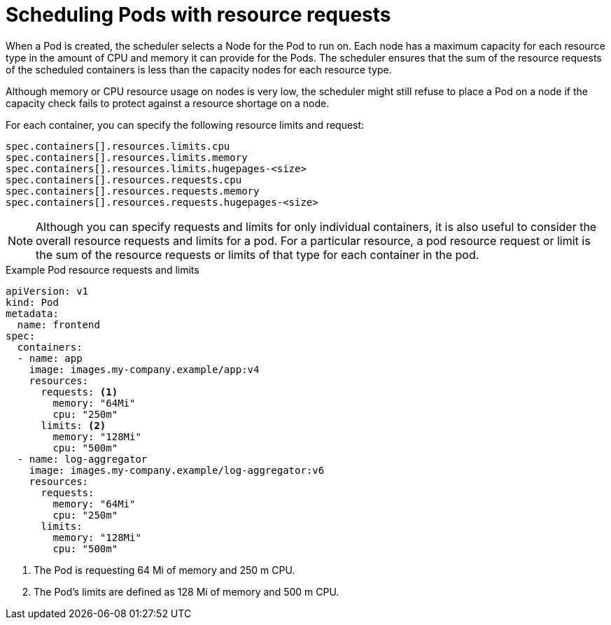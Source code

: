 // Module included in the following assemblies:
//
// * security/compliance_operator/compliance-scans.adoc

:_content-type: CONCEPT
[id="compliance-scheduling-pods-with-resource-requests_{context}"]
= Scheduling Pods with resource requests

When a Pod is created, the scheduler selects a Node for the Pod to run on. Each node has a maximum capacity for each resource type in the amount of CPU and memory it can provide for the Pods. The scheduler ensures that the sum of the resource requests of the scheduled containers is less than the capacity nodes for each resource type.

Although memory or CPU resource usage on nodes is very low, the scheduler might still refuse to place a Pod on a node if the capacity check fails to protect against a resource shortage on a node.

For each container, you can specify the following resource limits and request:

[source,terminal]
----
spec.containers[].resources.limits.cpu
spec.containers[].resources.limits.memory
spec.containers[].resources.limits.hugepages-<size>
spec.containers[].resources.requests.cpu
spec.containers[].resources.requests.memory
spec.containers[].resources.requests.hugepages-<size>
----

[NOTE]
====
Although you can specify requests and limits for only individual containers, it is also useful to consider the overall resource requests and limits for a pod. For a particular resource, a pod resource request or limit is the sum of the resource requests or limits of that type for each container in the pod.
====

.Example Pod resource requests and limits
[source,yaml]
----
apiVersion: v1
kind: Pod
metadata:
  name: frontend
spec:
  containers:
  - name: app
    image: images.my-company.example/app:v4
    resources:
      requests: <1>
        memory: "64Mi"
        cpu: "250m"
      limits: <2>
        memory: "128Mi"
        cpu: "500m"
  - name: log-aggregator
    image: images.my-company.example/log-aggregator:v6
    resources:
      requests:
        memory: "64Mi"
        cpu: "250m"
      limits:
        memory: "128Mi"
        cpu: "500m"
----
<1> The Pod is requesting 64 Mi of memory and 250 m CPU.
<2> The Pod's limits are defined as 128 Mi of memory and 500 m CPU.